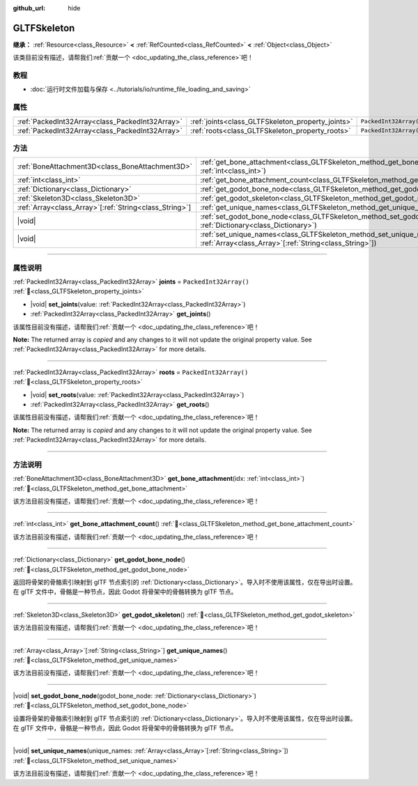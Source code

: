 :github_url: hide

.. DO NOT EDIT THIS FILE!!!
.. Generated automatically from Godot engine sources.
.. Generator: https://github.com/godotengine/godot/tree/4.4/doc/tools/make_rst.py.
.. XML source: https://github.com/godotengine/godot/tree/4.4/modules/gltf/doc_classes/GLTFSkeleton.xml.

.. _class_GLTFSkeleton:

GLTFSkeleton
============

**继承：** :ref:`Resource<class_Resource>` **<** :ref:`RefCounted<class_RefCounted>` **<** :ref:`Object<class_Object>`

.. container:: contribute

	该类目前没有描述，请帮我们\ :ref:`贡献一个 <doc_updating_the_class_reference>`\ 吧！

.. rst-class:: classref-introduction-group

教程
----

- :doc:`运行时文件加载与保存 <../tutorials/io/runtime_file_loading_and_saving>`

.. rst-class:: classref-reftable-group

属性
----

.. table::
   :widths: auto

   +-------------------------------------------------+---------------------------------------------------+------------------------+
   | :ref:`PackedInt32Array<class_PackedInt32Array>` | :ref:`joints<class_GLTFSkeleton_property_joints>` | ``PackedInt32Array()`` |
   +-------------------------------------------------+---------------------------------------------------+------------------------+
   | :ref:`PackedInt32Array<class_PackedInt32Array>` | :ref:`roots<class_GLTFSkeleton_property_roots>`   | ``PackedInt32Array()`` |
   +-------------------------------------------------+---------------------------------------------------+------------------------+

.. rst-class:: classref-reftable-group

方法
----

.. table::
   :widths: auto

   +----------------------------------------------------------+----------------------------------------------------------------------------------------------------------------------------------------------------+
   | :ref:`BoneAttachment3D<class_BoneAttachment3D>`          | :ref:`get_bone_attachment<class_GLTFSkeleton_method_get_bone_attachment>`\ (\ idx\: :ref:`int<class_int>`\ )                                       |
   +----------------------------------------------------------+----------------------------------------------------------------------------------------------------------------------------------------------------+
   | :ref:`int<class_int>`                                    | :ref:`get_bone_attachment_count<class_GLTFSkeleton_method_get_bone_attachment_count>`\ (\ )                                                        |
   +----------------------------------------------------------+----------------------------------------------------------------------------------------------------------------------------------------------------+
   | :ref:`Dictionary<class_Dictionary>`                      | :ref:`get_godot_bone_node<class_GLTFSkeleton_method_get_godot_bone_node>`\ (\ )                                                                    |
   +----------------------------------------------------------+----------------------------------------------------------------------------------------------------------------------------------------------------+
   | :ref:`Skeleton3D<class_Skeleton3D>`                      | :ref:`get_godot_skeleton<class_GLTFSkeleton_method_get_godot_skeleton>`\ (\ )                                                                      |
   +----------------------------------------------------------+----------------------------------------------------------------------------------------------------------------------------------------------------+
   | :ref:`Array<class_Array>`\[:ref:`String<class_String>`\] | :ref:`get_unique_names<class_GLTFSkeleton_method_get_unique_names>`\ (\ )                                                                          |
   +----------------------------------------------------------+----------------------------------------------------------------------------------------------------------------------------------------------------+
   | |void|                                                   | :ref:`set_godot_bone_node<class_GLTFSkeleton_method_set_godot_bone_node>`\ (\ godot_bone_node\: :ref:`Dictionary<class_Dictionary>`\ )             |
   +----------------------------------------------------------+----------------------------------------------------------------------------------------------------------------------------------------------------+
   | |void|                                                   | :ref:`set_unique_names<class_GLTFSkeleton_method_set_unique_names>`\ (\ unique_names\: :ref:`Array<class_Array>`\[:ref:`String<class_String>`\]\ ) |
   +----------------------------------------------------------+----------------------------------------------------------------------------------------------------------------------------------------------------+

.. rst-class:: classref-section-separator

----

.. rst-class:: classref-descriptions-group

属性说明
--------

.. _class_GLTFSkeleton_property_joints:

.. rst-class:: classref-property

:ref:`PackedInt32Array<class_PackedInt32Array>` **joints** = ``PackedInt32Array()`` :ref:`🔗<class_GLTFSkeleton_property_joints>`

.. rst-class:: classref-property-setget

- |void| **set_joints**\ (\ value\: :ref:`PackedInt32Array<class_PackedInt32Array>`\ )
- :ref:`PackedInt32Array<class_PackedInt32Array>` **get_joints**\ (\ )

.. container:: contribute

	该属性目前没有描述，请帮我们\ :ref:`贡献一个 <doc_updating_the_class_reference>`\ 吧！

**Note:** The returned array is *copied* and any changes to it will not update the original property value. See :ref:`PackedInt32Array<class_PackedInt32Array>` for more details.

.. rst-class:: classref-item-separator

----

.. _class_GLTFSkeleton_property_roots:

.. rst-class:: classref-property

:ref:`PackedInt32Array<class_PackedInt32Array>` **roots** = ``PackedInt32Array()`` :ref:`🔗<class_GLTFSkeleton_property_roots>`

.. rst-class:: classref-property-setget

- |void| **set_roots**\ (\ value\: :ref:`PackedInt32Array<class_PackedInt32Array>`\ )
- :ref:`PackedInt32Array<class_PackedInt32Array>` **get_roots**\ (\ )

.. container:: contribute

	该属性目前没有描述，请帮我们\ :ref:`贡献一个 <doc_updating_the_class_reference>`\ 吧！

**Note:** The returned array is *copied* and any changes to it will not update the original property value. See :ref:`PackedInt32Array<class_PackedInt32Array>` for more details.

.. rst-class:: classref-section-separator

----

.. rst-class:: classref-descriptions-group

方法说明
--------

.. _class_GLTFSkeleton_method_get_bone_attachment:

.. rst-class:: classref-method

:ref:`BoneAttachment3D<class_BoneAttachment3D>` **get_bone_attachment**\ (\ idx\: :ref:`int<class_int>`\ ) :ref:`🔗<class_GLTFSkeleton_method_get_bone_attachment>`

.. container:: contribute

	该方法目前没有描述，请帮我们\ :ref:`贡献一个 <doc_updating_the_class_reference>`\ 吧！

.. rst-class:: classref-item-separator

----

.. _class_GLTFSkeleton_method_get_bone_attachment_count:

.. rst-class:: classref-method

:ref:`int<class_int>` **get_bone_attachment_count**\ (\ ) :ref:`🔗<class_GLTFSkeleton_method_get_bone_attachment_count>`

.. container:: contribute

	该方法目前没有描述，请帮我们\ :ref:`贡献一个 <doc_updating_the_class_reference>`\ 吧！

.. rst-class:: classref-item-separator

----

.. _class_GLTFSkeleton_method_get_godot_bone_node:

.. rst-class:: classref-method

:ref:`Dictionary<class_Dictionary>` **get_godot_bone_node**\ (\ ) :ref:`🔗<class_GLTFSkeleton_method_get_godot_bone_node>`

返回将骨架的骨骼索引映射到 glTF 节点索引的 :ref:`Dictionary<class_Dictionary>`\ 。导入时不使用该属性，仅在导出时设置。在 glTF 文件中，骨骼是一种节点，因此 Godot 将骨架中的骨骼转换为 glTF 节点。

.. rst-class:: classref-item-separator

----

.. _class_GLTFSkeleton_method_get_godot_skeleton:

.. rst-class:: classref-method

:ref:`Skeleton3D<class_Skeleton3D>` **get_godot_skeleton**\ (\ ) :ref:`🔗<class_GLTFSkeleton_method_get_godot_skeleton>`

.. container:: contribute

	该方法目前没有描述，请帮我们\ :ref:`贡献一个 <doc_updating_the_class_reference>`\ 吧！

.. rst-class:: classref-item-separator

----

.. _class_GLTFSkeleton_method_get_unique_names:

.. rst-class:: classref-method

:ref:`Array<class_Array>`\[:ref:`String<class_String>`\] **get_unique_names**\ (\ ) :ref:`🔗<class_GLTFSkeleton_method_get_unique_names>`

.. container:: contribute

	该方法目前没有描述，请帮我们\ :ref:`贡献一个 <doc_updating_the_class_reference>`\ 吧！

.. rst-class:: classref-item-separator

----

.. _class_GLTFSkeleton_method_set_godot_bone_node:

.. rst-class:: classref-method

|void| **set_godot_bone_node**\ (\ godot_bone_node\: :ref:`Dictionary<class_Dictionary>`\ ) :ref:`🔗<class_GLTFSkeleton_method_set_godot_bone_node>`

设置将骨架的骨骼索引映射到 glTF 节点索引的 :ref:`Dictionary<class_Dictionary>`\ 。导入时不使用该属性，仅在导出时设置。在 glTF 文件中，骨骼是一种节点，因此 Godot 将骨架中的骨骼转换为 glTF 节点。

.. rst-class:: classref-item-separator

----

.. _class_GLTFSkeleton_method_set_unique_names:

.. rst-class:: classref-method

|void| **set_unique_names**\ (\ unique_names\: :ref:`Array<class_Array>`\[:ref:`String<class_String>`\]\ ) :ref:`🔗<class_GLTFSkeleton_method_set_unique_names>`

.. container:: contribute

	该方法目前没有描述，请帮我们\ :ref:`贡献一个 <doc_updating_the_class_reference>`\ 吧！

.. |virtual| replace:: :abbr:`virtual (本方法通常需要用户覆盖才能生效。)`
.. |const| replace:: :abbr:`const (本方法无副作用，不会修改该实例的任何成员变量。)`
.. |vararg| replace:: :abbr:`vararg (本方法除了能接受在此处描述的参数外，还能够继续接受任意数量的参数。)`
.. |constructor| replace:: :abbr:`constructor (本方法用于构造某个类型。)`
.. |static| replace:: :abbr:`static (调用本方法无需实例，可直接使用类名进行调用。)`
.. |operator| replace:: :abbr:`operator (本方法描述的是使用本类型作为左操作数的有效运算符。)`
.. |bitfield| replace:: :abbr:`BitField (这个值是由下列位标志构成位掩码的整数。)`
.. |void| replace:: :abbr:`void (无返回值。)`
